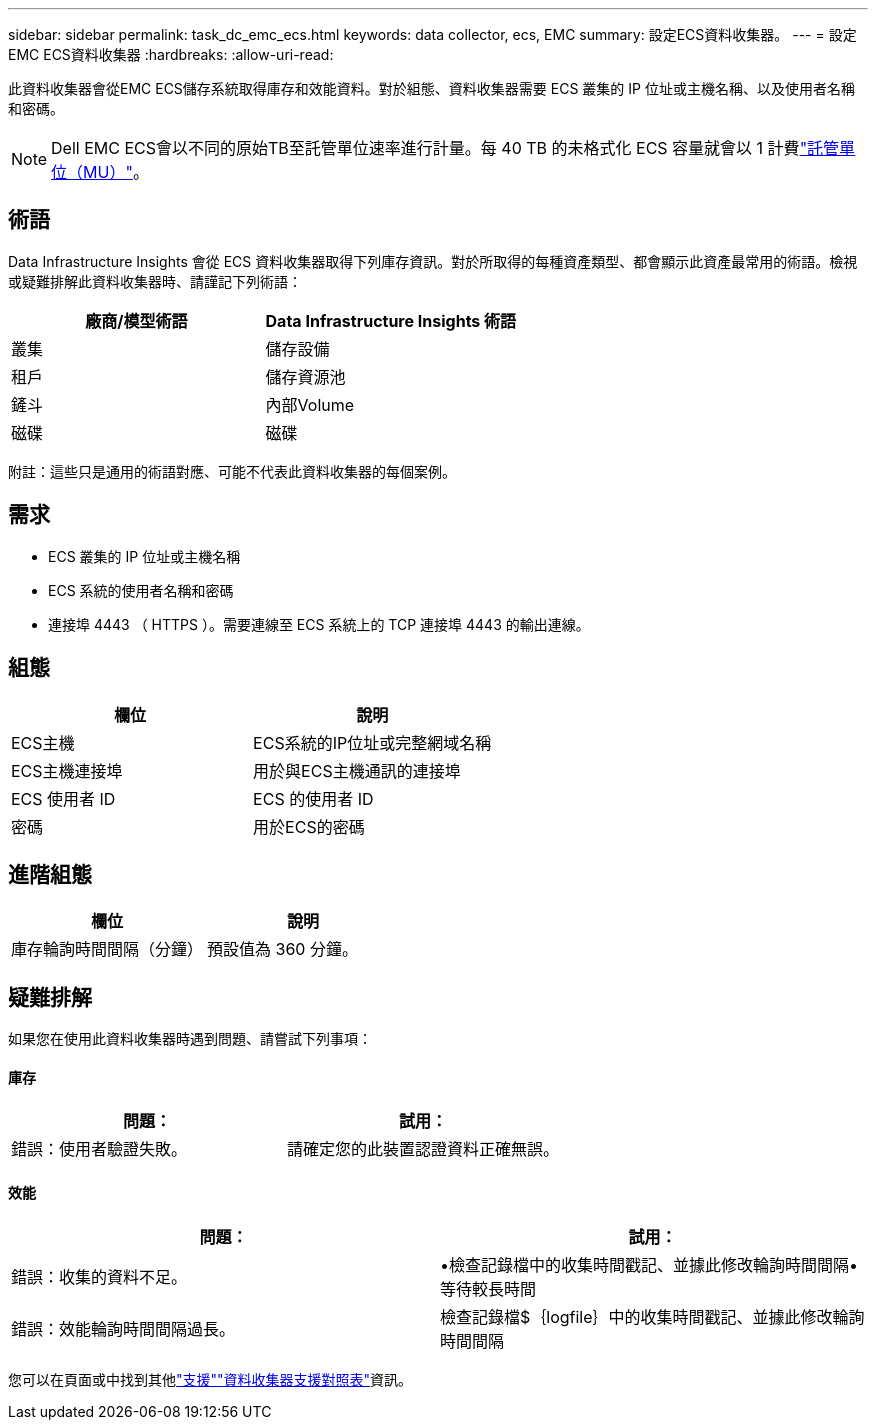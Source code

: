 ---
sidebar: sidebar 
permalink: task_dc_emc_ecs.html 
keywords: data collector, ecs, EMC 
summary: 設定ECS資料收集器。 
---
= 設定EMC ECS資料收集器
:hardbreaks:
:allow-uri-read: 


[role="lead"]
此資料收集器會從EMC ECS儲存系統取得庫存和效能資料。對於組態、資料收集器需要 ECS 叢集的 IP 位址或主機名稱、以及使用者名稱和密碼。


NOTE: Dell EMC ECS會以不同的原始TB至託管單位速率進行計量。每 40 TB 的未格式化 ECS 容量就會以 1 計費link:concept_subscribing_to_cloud_insights.html#pricing["託管單位（MU）"]。



== 術語

Data Infrastructure Insights 會從 ECS 資料收集器取得下列庫存資訊。對於所取得的每種資產類型、都會顯示此資產最常用的術語。檢視或疑難排解此資料收集器時、請謹記下列術語：

[cols="2*"]
|===
| 廠商/模型術語 | Data Infrastructure Insights 術語 


| 叢集 | 儲存設備 


| 租戶 | 儲存資源池 


| 鏟斗 | 內部Volume 


| 磁碟 | 磁碟 
|===
附註：這些只是通用的術語對應、可能不代表此資料收集器的每個案例。



== 需求

* ECS 叢集的 IP 位址或主機名稱
* ECS 系統的使用者名稱和密碼
* 連接埠 4443 （ HTTPS ）。需要連線至 ECS 系統上的 TCP 連接埠 4443 的輸出連線。




== 組態

[cols="2*"]
|===
| 欄位 | 說明 


| ECS主機 | ECS系統的IP位址或完整網域名稱 


| ECS主機連接埠 | 用於與ECS主機通訊的連接埠 


| ECS 使用者 ID | ECS 的使用者 ID 


| 密碼 | 用於ECS的密碼 
|===


== 進階組態

[cols="2*"]
|===
| 欄位 | 說明 


| 庫存輪詢時間間隔（分鐘） | 預設值為 360 分鐘。 
|===


== 疑難排解

如果您在使用此資料收集器時遇到問題、請嘗試下列事項：



==== 庫存

[cols="2*"]
|===
| 問題： | 試用： 


| 錯誤：使用者驗證失敗。 | 請確定您的此裝置認證資料正確無誤。 
|===


==== 效能

[cols="2*"]
|===
| 問題： | 試用： 


| 錯誤：收集的資料不足。 | •檢查記錄檔中的收集時間戳記、並據此修改輪詢時間間隔•等待較長時間 


| 錯誤：效能輪詢時間間隔過長。 | 檢查記錄檔$｛logfile｝中的收集時間戳記、並據此修改輪詢時間間隔 
|===
您可以在頁面或中找到其他link:concept_requesting_support.html["支援"]link:reference_data_collector_support_matrix.html["資料收集器支援對照表"]資訊。
